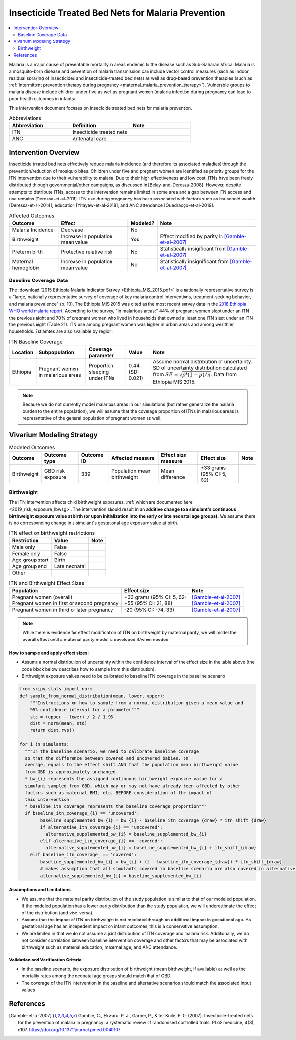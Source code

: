 .. _insecticide_treated_nets:

====================================================
Insecticide Treated Bed Nets for Malaria Prevention
====================================================

.. contents::
   :local:
   :depth: 2

Malaria is a major cause of preventable mortality in areas endemic to the disease such as Sub-Saharan Africa. Malaria is a mosquito-born disease and prevention of malaria transmission can include vector control measures (such as indoor residual spraying of insecticides and insecticide-treated bed nets) as well as drug-based prevention therapies (such as :ref:`intermittent prevention therapy during pregnancy <maternal_malaria_prevention_therapy>`). Vulnerable groups to malaria disease include children under five as well as pregnant women (malaria infection during pregnancy can lead to poor health outcomes in infants).

This intervention document focuses on insecicide treated bed nets for malaria prevention.

.. list-table:: Abbreviations
  :widths: 15 15 15
  :header-rows: 1

  * - Abbreviation
    - Definition
    - Note
  * - ITN
    - Insecticide treated nets
    - 
  * - ANC
    - Antenatal care
    - 

Intervention Overview
-----------------------

Insecticide treated bed nets effectively reduce malaria incidence (and therefore its associated maladies) through the prevention/reduction of mosiquto bites. Children under five and pregnant women are identified as priority groups for the ITN intervention due to their vulnerability to malaria. Due to their high effectiveness and low cost, ITNs have been freely distributed through governmental/other campaigns, as discussed in [Belay-and-Deressa-2008]. However, despite attempts to distribute ITNs, access to the intervention remains limited in some area and a gap between ITN access and use remains [Deressa-et-al-2011]. ITN use during pregnancy has been associated with factors such as household wealth [Deressa-et-al-2014], education [Yitayew-et-al-2018], and ANC attendance [Ouedraogo-et-al-2019].

.. todo::

  Add greater discussion of successes and failures of ITN intervention programs

.. list-table:: Affected Outcomes
  :header-rows: 1

  * - Outcome
    - Effect
    - Modeled?
    - Note 
  * - Malaria Incidence
    - Decrease
    - No
    -
  * - Birthweight
    - Increase in population mean value
    - Yes
    - Effect modified by parity in [Gamble-et-al-2007]_
  * - Preterm birth
    - Protective relative risk
    - No
    - Statistically insigificant from [Gamble-et-al-2007]_
  * - Maternal hemoglobin
    - Increase in population mean value
    - No
    - Statistically insignificant from [Gamble-et-al-2007]_

Baseline Coverage Data
++++++++++++++++++++++++

The :download:`2015 Ethiopia Malaria Indicator Survey <Ethiopia_MIS_2015.pdf>` is a nationally representative survey is a "large, nationally representative
survey of coverage of key malaria control interventions, treatment-seeking behavior, and malaria prevalence" (p. 10). The Ethiopia MIS 2015 was cited as the most recent survey data in the `2018 Ethiopia WHO world malaria report <https://www.who.int/malaria/publications/country-profiles/profile_eth_en.pdf?ua=1>`_. According to the survey, "in malarious areas:" 44% of pregnant women slept under an ITN the previous night and 70% of pregnant women who lived in households that owned at least one ITN slept under an ITN the previous night (Table 21). ITN use among pregnant women was higher in urban areas and among wealthier households. Estiamtes are also available by region. 

.. list-table:: ITN Baseline Coverage
  :header-rows: 1

  * - Location
    - Subpopulation
    - Coverage parameter
    - Value
    - Note
  * - Ethiopia
    - Pregnant women in malarious areas
    - Proportion sleeping under ITNs
    - 0.44 (SD: 0.021)
    - Assume normal distribution of uncertainty. SD of uncertainty distribution calculated from :math:`SE = \sqrt{p * (1 - p) / n}`. Data from Ethiopia MIS 2015.

.. note::

  Because we do not currently model malarious areas in our simulations (but rather generalize the malaria burden to the entire population), we will assume that the coverage proportion of ITNs in malarious areas is representative of the general population of pregnant women as well.

.. todo::

  Improve the above assumption!

Vivarium Modeling Strategy
--------------------------

.. list-table:: Modeled Outcomes
  :header-rows: 1

  * - Outcome
    - Outcome type
    - Outcome ID
    - Affected measure
    - Effect size measure
    - Effect size
    - Note
  * - Birthweight
    - GBD risk exposure
    - 339
    - Population mean birthweight
    - Mean difference
    - +33 grams (95% CI: 5, 62)
    - 

Birthweight
+++++++++++++++++++++

The ITN intervention affects child birthweight exposures, :ref:`which are documented here <2019_risk_exposure_lbwsg>`. The intervention should result in an **additive change to a simulant's continuous birthweight exposure value at birth (or upon initialization into the early or late neonatal age groups).** We assume there is no corresponding change in a simulant's gestational age exposure value at birth.

.. list-table:: ITN effect on birthweight restrictions
  :header-rows: 1

  * - Restriction
    - Value
    - Note
  * - Male only
    - False
    - 
  * - Female only
    - False
    - 
  * - Age group start
    - Birth
    - 
  * - Age group end
    - Late neonatal
    - 
  * - Other
    - 
    - 

.. list-table:: ITN and Birthweight Effect Sizes
  :header-rows: 1

  * - Population
    - Effect size
    - Note
  * - Pregnant women (overall)
    - +33 grams (95% CI: 5, 62)
    - [Gamble-et-al-2007]_
  * - Pregnant women in first or second pregnancy
    - +55 (95% CI: 21, 88)
    - [Gamble-et-al-2007]_
  * - Pregnant women in third or later pregnancy
    - -20 (95% CI: -74, 33)
    - [Gamble-et-al-2007]_

.. note::

  While there is evidence for effect modification of ITN on birthweight by maternal parity, we will model the overall effect until a maternal parity model is developed if/when needed

.. todo::

  Use the distribution of 3rd or later birth order from Ethiopia 2019 DHS

**How to sample and apply effect sizes:**

- Assume a normal distribution of uncertainty within the confidence interval of the effect size in the table above (the code block below describes how to sample from this distribution).

- Birthweight exposure values need to be calibrated to baseline ITN coverage in the baseline scenario

.. code-block::

  from scipy.stats import norm
  def sample_from_normal_distribution(mean, lower, upper):
      """Instructions on how to sample from a normal distribution given a mean value and
      95% confidence interval for a parameter"""
      std = (upper - lower) / 2 / 1.96
      dist = norm(mean, std)
      return dist.rvs()

  for i in simulants:
    """In the baseline scenario, we need to calibrate baseline coverage
    so that the difference between covered and uncovered babies, on
    average, equals to the effect shift AND that the population mean birthweight value
    from GBD is approximately unchanged.
    * bw_{i} represents the assigned continuous birthweight exposure value for a
    simulant sampled from GBD, which may or may not have already been affected by other
    factors such as maternal BMI, etc. BEFORE consideration of the impact of
    this intervention
    * baseline_itn_coverage represents the baseline coverage proportion"""
    if baseline_itn_coverage_{i} == 'uncovered':
          baseline_supplemented_bw_{i} = bw_{i} - baseline_itn_coverage_{draw} * itn_shift_{draw}
          if alternative_itn_coverage_{i} == 'uncovered':
            alternative_supplemented_bw_{i} = baseline_supplemented_bw_{i}
          elif alternative_itn_coverage_{i} == 'covered':
            alternative_supplemented_bw_{i} = baseline_supplemented_bw_{i} + itn_shift_{draw}
      elif baseline_itn_coverage_ == 'covered':
          baseline_supplemented_bw_{i} = bw_{i} + (1 - baseline_itn_coverage_{draw}) * itn_shift_{draw}
          # makes assumption that all simulants covered in baseline scenario are also covered in alternative scenario
          alternative_supplemented_bw_{i} = baseline_supplemented_bw_{i}

Assumptions and Limitations
~~~~~~~~~~~~~~~~~~~~~~~~~~~~

- We assume that the maternal parity distribution of the study population is similar to that of our modeled population. If the modeled population has a lower parity distribution than the study population, we will underestimate the effect of the distribution (and vise-versa).

- Assume that the impact of ITN on birthweight is not mediated through an additional impact in gestational age. As gestational age has an indepedent impact on infant outcomes, this is a conservative assumption.

- We are limited in that we do not assume a joint distribution of ITN coverage and malaria risk. Additionally, we do not consider correlation between baseline intervention coverage and other factors that may be associated with birthweight such as maternal education, maternal age, and ANC attendance.

Validation and Verification Criteria
~~~~~~~~~~~~~~~~~~~~~~~~~~~~~~~~~~~~~~

- In the baseline scenario, the exposure distribution of birthweight (mean birthweight, if available) as well as the mortality rates among the neonatal age groups should match that of GBD.

- The coverage of the ITN intervention in the baseline and alternative scenarios should match the associated input values

References
------------

.. [Gamble-et-al-2007]
  Gamble, C., Ekwaru, P. J., Garner, P., & ter Kuile, F. O. (2007). Insecticide-treated nets for the prevention of malaria in pregnancy: a systematic review of randomised controlled trials. PLoS medicine, 4(3), e107. https://doi.org/10.1371/journal.pmed.0040107

.. todo::

  Add remaining citations into RST functionality